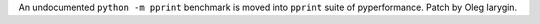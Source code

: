 An undocumented ``python -m pprint`` benchmark is moved into ``pprint``
suite of pyperformance. Patch by Oleg Iarygin.
